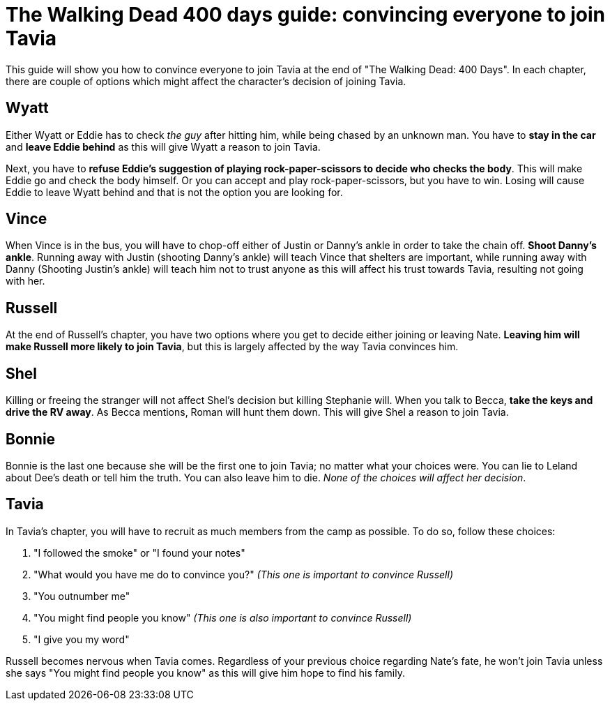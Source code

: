 = The Walking Dead 400 days guide: convincing everyone to join Tavia
:published_at: 2019-01-31
:hp-tags: The Walking Dead, Games


This guide will show you how to convince everyone to join Tavia at the end of "The Walking Dead: 400 Days". In each chapter, there are couple of options which might affect the character's decision of joining Tavia.


== Wyatt
Either Wyatt or Eddie has to check _the guy_ after hitting him, while being chased by an unknown man. You have to *stay in the car* and *leave Eddie behind* as this will give Wyatt a reason to join Tavia.

Next, you have to *refuse Eddie's suggestion of playing rock-paper-scissors to decide who checks the body*. This will make Eddie go and check the body himself.
Or you can accept and play rock-paper-scissors, but you have to win. Losing will cause Eddie to leave Wyatt behind and that is not the option you are looking for.

== Vince 
When Vince is in the bus, you will have to chop-off either of Justin or Danny's ankle in order to take the chain off. *Shoot Danny's ankle*.
Running away with Justin (shooting Danny's ankle) will teach Vince that shelters are important, while running away with Danny (Shooting Justin's ankle) will teach him not to trust anyone as this will affect his trust towards Tavia, resulting not going with her.

== Russell
At the end of Russell's chapter, you have two options where you get to decide either joining or leaving Nate. *Leaving him will make Russell more likely to join Tavia*, but this is largely affected by the way Tavia convinces him.

== Shel
Killing or freeing the stranger will not affect Shel's decision but killing Stephanie will. When you talk to Becca, *take the keys and drive the RV away*. As Becca mentions, Roman will hunt them down. This will give Shel a reason to join Tavia.

== Bonnie
Bonnie is the last one because she will be the first one to join Tavia; no matter what your choices were. You can lie to Leland about Dee's death or tell him the truth. You can also leave him to die. _None of the choices will affect her decision_.

== Tavia
In Tavia's chapter, you will have to recruit as much members from the camp as possible. To do so, follow these choices:

. "I followed the smoke" or "I found your notes"
. "What would you have me do to convince you?" _(This one is important to convince Russell)_
. "You outnumber me"
. "You might find people you know" _(This one is also important to convince Russell)_
. "I give you my word"

Russell becomes nervous when Tavia comes. Regardless of your previous choice regarding Nate's fate, he won't join Tavia unless she says "You might find people you know" as this will give him hope to find his family.